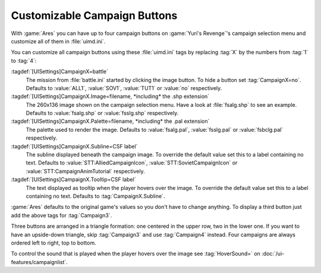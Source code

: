 .. index::
  Interface; Third campaign button
  Interface; Campaign buttons

Customizable Campaign Buttons
~~~~~~~~~~~~~~~~~~~~~~~~~~~~~

With :game:`Ares` you can have up to four campaign buttons on :game:`Yuri's
Revenge`'s campaign selection menu and customize all of them in
:file:`uimd.ini`.

.. image:: /images/ui_campaignbuttons.jpg
  :alt: Campaign menu showing four campaign buttons
  :align: center


You can customize all campaign buttons using these :file:`uimd.ini` tags by
replacing :tag:`X` by the numbers from :tag:`1` to :tag:`4`:

:tagdef:`[UISettings]CampaignX=battle`
  The mission from :file:`battle.ini` started by clicking the image button. To
  hide a button set :tag:`CampaignX=no`. Defaults to :value:`ALL1`,
  :value:`SOV1`, :value:`TUT1` or :value:`no` respectively.
:tagdef:`[UISettings]CampaignX.Image=filename, *including* the .shp extension`
  The 260x136 image shown on the campaign selection menu. Have a look at
  :file:`fsalg.shp` to see an example. Defaults to :value:`fsalg.shp` or
  :value:`fsslg.shp` respectively.
:tagdef:`[UISettings]CampaignX.Palette=filename, *including* the .pal extension`
  The palette used to render the image. Defaults to :value:`fsalg.pal`,
  :value:`fsslg.pal` or :value:`fsbclg.pal` respectively.
:tagdef:`[UISettings]CampaignX.Subline=CSF label`
  The subline displayed beneath the campaign image. To override the default
  value set this to a label containing no text. Defaults to
  :value:`STT:AlliedCampaignIcon`, :value:`STT:SovietCampaignIcon` or
  :value:`STT:CampaignAnimTutorial` respectively.
:tagdef:`[UISettings]CampaignX.Tooltip=CSF label`
  The text displayed as tooltip when the player hovers over the image. To
  override the default value set this to a label containing no text. Defaults to
  :tag:`CampaignX.Subline`.

:game:`Ares` defaults to the original game's values so you don't have to change
anything. To display a third button just add the above tags for
:tag:`Campaign3`.

Three buttons are arranged in a triangle formation: one centered in the upper
row, two in the lower one. If you want to have an upside-down triangle, skip
:tag:`Campaign3` and use :tag:`Campaign4` instead. Four campaigns are always
ordered left to right, top to bottom.

To control the sound that is played when the player hovers over the image see
:tag:`HoverSound=` on :doc:`/ui-features/campaignlist`.

.. quickstart:: If you want to have a third campaign button to start the
  tutorial mission, set :tag:`[UISettings]Campaign3.Image=fsbclg.shp`. You will
  have to rework that image, as there is no :game:`Yuri's Revenge` style version
  of it.

.. versionadded:: 0.2

